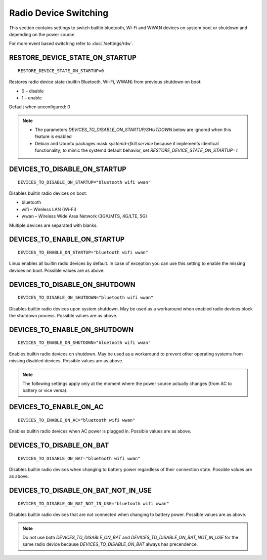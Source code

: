 Radio Device Switching
======================
This section contains settings to switch builtin bluetooth, Wi-Fi and WWAN
devices on system boot or shutdown and depending on the power source.

For more event based switching refer to :doc:`/settings/rdw`.

RESTORE_DEVICE_STATE_ON_STARTUP
-------------------------------
::

    RESTORE_DEVICE_STATE_ON_STARTUP=0

Restores radio device state (builtin Bluetooth, Wi-Fi, WWAN) from previous
shutdown on boot:

* 0 – disable
* 1 – enable

Default when unconfigured: 0

.. note::

    * The parameters `DEVICES_TO_DISABLE_ON_STARTUP/SHUTDOWN` below are ignored when
      this feature is enabled
    * Debian and Ubuntu packages mask `systemd-rfkill.service` because it implements
      identical functionality; to mimic the systemd default behavior,
      set `RESTORE_DEVICE_STATE_ON_STARTUP=1`

.. _set-radio-disable-on:

DEVICES_TO_DISABLE_ON_STARTUP
-----------------------------
::

    DEVICES_TO_DISABLE_ON_STARTUP="bluetooth wifi wwan"

Disables builtin radio devices on boot:

* bluetooth
* wifi – Wireless LAN (Wi-Fi)
* wwan – Wireless Wide Area Network (3G/UMTS, 4G/LTE, 5G)

Multiple devices are separated with blanks.

DEVICES_TO_ENABLE_ON_STARTUP
----------------------------
::

    DEVICES_TO_ENABLE_ON_STARTUP="bluetooth wifi wwan"

Linux enables all builtin radio devices by default. In case of exception you
can use this setting to enable the missing devices on boot.
Possible values are as above.

DEVICES_TO_DISABLE_ON_SHUTDOWN
------------------------------
::

    DEVICES_TO_DISABLE_ON_SHUTDOWN="bluetooth wifi wwan"

Disables builtin radio devices upon system shutdown. May be used as a workaround
when enabled radio devices block the shutdown process.
Possible values are as above.

DEVICES_TO_ENABLE_ON_SHUTDOWN
-----------------------------
::

    DEVICES_TO_ENABLE_ON_SHUTDOWN="bluetooth wifi wwan"

Enables builtin radio devices on shutdown. May be used as a workaround
to prevent other operating systems from missing disabled devices.
Possible values are as above.

.. note::

    The following settings apply only at the moment where the power source
    actually changes (from AC to battery or vice versa).

DEVICES_TO_ENABLE_ON_AC
-----------------------
::

    DEVICES_TO_ENABLE_ON_AC="bluetooth wifi wwan"

Enables builtin radio devices when AC power is plugged in.
Possible values are as above.


DEVICES_TO_DISABLE_ON_BAT
-------------------------
::

    DEVICES_TO_DISABLE_ON_BAT="bluetooth wifi wwan"

Disables builtin radio devices when changing to battery power regardless of
their connection state.
Possible values are as above.

DEVICES_TO_DISABLE_ON_BAT_NOT_IN_USE
------------------------------------
::

    DEVICES_TO_DISABLE_ON_BAT_NOT_IN_USE="bluetooth wifi wwan"

Disables builtin radio devices that are not connected when changing to battery
power.
Possible values are as above.

.. note::

    Do not use both `DEVICES_TO_DISABLE_ON_BAT` and `DEVICES_TO_DISABLE_ON_BAT_NOT_IN_USE`
    for the same radio device because `DEVICES_TO_DISABLE_ON_BAT` always has precendence.


.. seealso::

    * `rfkill <https://www.kernel.org/doc/Documentation/rfkill.txt>`__
      – Kernel framework for switching radio devices
